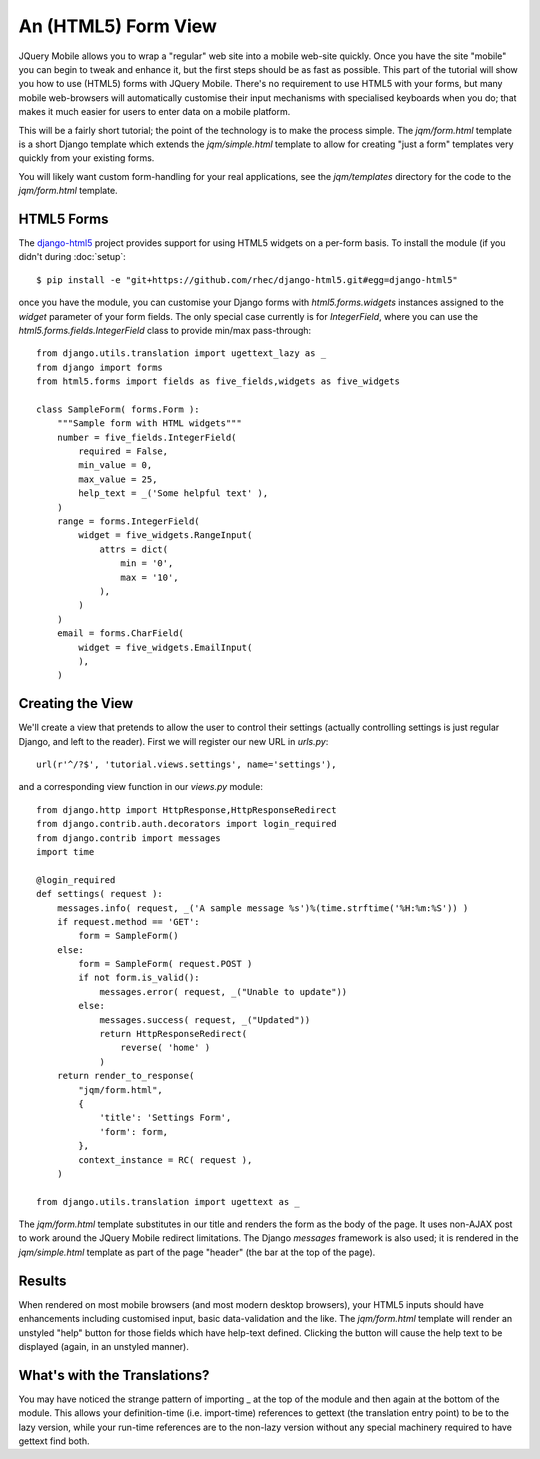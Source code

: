 An (HTML5) Form View
====================

JQuery Mobile allows you to wrap a "regular" web site into a mobile web-site quickly.  Once you have the site "mobile" you can begin to tweak and enhance it, but the first steps should be as fast as possible.  This part of the tutorial will show you how to use (HTML5) forms with JQuery Mobile.  There's no requirement to use HTML5 with your forms, but many mobile web-browsers will automatically customise their input mechanisms with specialised keyboards when you do; that makes it much easier for users to enter data on a mobile platform.

This will be a fairly short tutorial; the point of the technology is to make the process simple.  The `jqm/form.html` template is a short Django template which extends the `jqm/simple.html` template to allow for creating "just a form" templates very quickly from your existing forms.

You will likely want custom form-handling for your real applications, see the `jqm/templates` directory for the code to the `jqm/form.html` template.

HTML5 Forms
-----------

The `django-html5`_ project provides support for using HTML5 widgets on a per-form basis.  To install the module (if you didn't during :doc:`setup`::

    $ pip install -e "git+https://github.com/rhec/django-html5.git#egg=django-html5"

once you have the module, you can customise your Django forms with `html5.forms.widgets` instances assigned to the `widget` parameter of your form fields.  The only special case currently is for `IntegerField`, where you can use the `html5.forms.fields.IntegerField` class to provide min/max pass-through::

    from django.utils.translation import ugettext_lazy as _
    from django import forms 
    from html5.forms import fields as five_fields,widgets as five_widgets
    
    class SampleForm( forms.Form ):
        """Sample form with HTML widgets"""
        number = five_fields.IntegerField( 
            required = False,
            min_value = 0,
            max_value = 25,
            help_text = _('Some helpful text' ),
        )
        range = forms.IntegerField(
            widget = five_widgets.RangeInput(
                attrs = dict(
                    min = '0',
                    max = '10',
                ),
            )
        )
        email = forms.CharField(
            widget = five_widgets.EmailInput(
            ),
        )

.. _`django-html5`: https://github.com/rhec/django-html5
        
Creating the View
-----------------

We'll create a view that pretends to allow the user to control their settings (actually controlling settings is just regular Django, and left to the reader).  First we will register our new URL in `urls.py`::

    url(r'^/?$', 'tutorial.views.settings', name='settings'),

and a corresponding view function in our `views.py` module::

    from django.http import HttpResponse,HttpResponseRedirect
    from django.contrib.auth.decorators import login_required
    from django.contrib import messages
    import time

    @login_required
    def settings( request ):
        messages.info( request, _('A sample message %s')%(time.strftime('%H:%m:%S')) )
        if request.method == 'GET':
            form = SampleForm()
        else:
            form = SampleForm( request.POST )
            if not form.is_valid():
                messages.error( request, _("Unable to update"))
            else:
                messages.success( request, _("Updated"))
                return HttpResponseRedirect(
                    reverse( 'home' )
                )
        return render_to_response(
            "jqm/form.html",
            {
                'title': 'Settings Form',
                'form': form,
            },
            context_instance = RC( request ),
        )

    from django.utils.translation import ugettext as _

The `jqm/form.html` template substitutes in our title and renders the form as the body of the page.  It uses non-AJAX post to work around the JQuery Mobile redirect limitations.  The Django `messages` framework is also used; it is rendered in the `jqm/simple.html` template as part of the page "header" (the bar at the top of the page).

Results
-------

When rendered on most mobile browsers (and most modern desktop browsers), your HTML5 inputs should have enhancements including customised input, basic data-validation and the like.  The `jqm/form.html` template will render an unstyled "help" button for those fields which have help-text defined.  Clicking the button will cause the help text to be displayed (again, in an unstyled manner).

.. image:: images/form5-1.png

.. image:: images/form5-2.png

What's with the Translations?
-----------------------------

You may have noticed the strange pattern of importing _ at the top of the module and then again at the bottom of the module.  This allows your definition-time (i.e. import-time) references to gettext (the translation entry point) to be to the lazy version, while your run-time references are to the non-lazy version without any special machinery required to have gettext find both.
